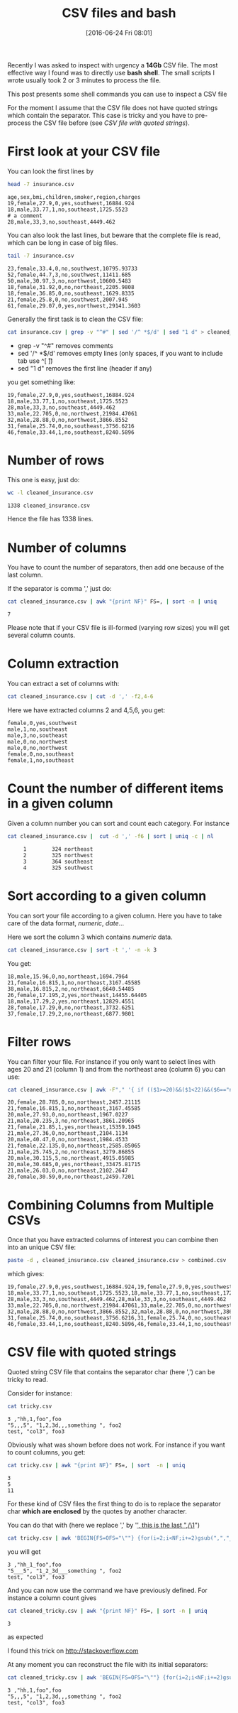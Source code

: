 #+BLOG: wordpress
#+POSTID: 272
#+DATE: [2016-06-24 Fri 08:01]
#+OPTIONS: toc:nil num:nil todo:nil pri:nil tags:nil ^:nil
#+CATEGORY: CSV, Bash
#+TAGS:
#+DESCRIPTION:
#+TITLE: CSV files and bash 

Recently I was asked to inspect with urgency a *14Gb* CSV file. The
most effective way I found was to directly use *bash shell*. The small
scripts I wrote usually took 2 or 3 minutes to process the file.

This post presents some shell commands you can use to inspect a CSV file

For the moment I assume that the CSV file does not have quoted strings
which contain the separator. This case is tricky and you have to
pre-process the CSV file before (see [[*CSV file with quoted strings][CSV file with quoted strings]]).

* First look at your CSV file

You can look the first lines by

#+BEGIN_SRC sh :results verbatim :exports both
head -7 insurance.csv
#+END_SRC

#+RESULTS:
: age,sex,bmi,children,smoker,region,charges
: 19,female,27.9,0,yes,southwest,16884.924
: 18,male,33.77,1,no,southeast,1725.5523
: # a comment
: 28,male,33,3,no,southeast,4449.462

You can also look the last lines, but beware that the complete file is
read, which can be long in case of big files.

#+BEGIN_SRC sh :results verbatim :exports both
tail -7 insurance.csv
#+END_SRC

#+RESULTS:
: 23,female,33.4,0,no,southwest,10795.93733
: 52,female,44.7,3,no,southwest,11411.685
: 50,male,30.97,3,no,northwest,10600.5483
: 18,female,31.92,0,no,northeast,2205.9808
: 18,female,36.85,0,no,southeast,1629.8335
: 21,female,25.8,0,no,southwest,2007.945
: 61,female,29.07,0,yes,northwest,29141.3603

Generally the first task is to clean the CSV file:

#+BEGIN_SRC sh :results verbatim :exports code
cat insurance.csv | grep -v "^#" | sed '/^ *$/d' | sed "1 d" > cleaned_insurance.csv
#+END_SRC

- grep -v "^#" removes comments
- sed '/^ *$/d' removes empty lines (only spaces, if you want to include tab use ^[ \t])
- sed "1 d" removes the first line (header if any)

#+RESULTS:

you get something like:

#+BEGIN_SRC sh :results verbatim :exports results
head -7 cleaned_insurance.csv 
#+END_SRC

#+RESULTS:
: 19,female,27.9,0,yes,southwest,16884.924
: 18,male,33.77,1,no,southeast,1725.5523
: 28,male,33,3,no,southeast,4449.462
: 33,male,22.705,0,no,northwest,21984.47061
: 32,male,28.88,0,no,northwest,3866.8552
: 31,female,25.74,0,no,southeast,3756.6216
: 46,female,33.44,1,no,southeast,8240.5896

* Number of rows

This one is easy, just do:

#+BEGIN_SRC sh :results verbatim :exports both
wc -l cleaned_insurance.csv
#+END_SRC

#+RESULTS:
: 1338 cleaned_insurance.csv

Hence the file has 1338 lines.

* Number of columns

You have to count the number of separators, then add one because of the last column.

If the separator is comma ',' just do:

#+BEGIN_SRC sh :results verbatim :exports both
cat cleaned_insurance.csv | awk "{print NF}" FS=, | sort -n | uniq
#+END_SRC

#+RESULTS:
: 7

Please note that if your CSV file is ill-formed (varying row sizes) you will get several column counts.

* Column extraction

You can extract a set of columns with:

#+BEGIN_SRC sh :results verbatim :exports code
cat cleaned_insurance.csv | cut -d ',' -f2,4-6
#+END_SRC

Here we have extracted columns 2 and 4,5,6, you get:

#+BEGIN_SRC sh :results verbatim :exports results
head -7 cleaned_insurance.csv | cut -d ',' -f2,4-6
#+END_SRC

#+RESULTS:
: female,0,yes,southwest
: male,1,no,southeast
: male,3,no,southeast
: male,0,no,northwest
: male,0,no,northwest
: female,0,no,southeast
: female,1,no,southeast

* Count the number of different items in a given column

Given a column number you can sort and count each category. For instance

#+BEGIN_SRC sh :results verbatim :exports both
cat cleaned_insurance.csv |  cut -d ',' -f6 | sort | uniq -c | nl
#+END_SRC

#+RESULTS:
:      1	    324 northeast
:      2	    325 northwest
:      3	    364 southeast
:      4	    325 southwest


* Sort according to a given column

You can sort your file according to a given column. Here you have to take care of the data format, /numeric/, /date/...

Here we sort the column 3 which contains /numeric/ data.

#+BEGIN_SRC sh :results verbatim :exports code
cat cleaned_insurance.csv | sort -t ',' -n -k 3
#+END_SRC

You get:

#+BEGIN_SRC sh :results verbatim :exports results
cat cleaned_insurance.csv | sort -t ',' -n -k 3 | head -7
#+END_SRC

#+RESULTS:
: 18,male,15.96,0,no,northeast,1694.7964
: 21,female,16.815,1,no,northeast,3167.45585
: 38,male,16.815,2,no,northeast,6640.54485
: 26,female,17.195,2,yes,northeast,14455.64405
: 18,male,17.29,2,yes,northeast,12829.4551
: 28,female,17.29,0,no,northeast,3732.6251
: 37,female,17.29,2,no,northeast,6877.9801

* Filter rows

You can filter your file. For instance if you only want to select
lines with ages 20 and 21 (column 1) and from the northeast area
(column 6) you can use:

#+BEGIN_SRC sh :results verbatim :exports both
cat cleaned_insurance.csv | awk -F"," '{ if (($1>=20)&&($1<22)&&($6=="northeast")) print;  }'
#+END_SRC

#+RESULTS:
#+begin_example
20,female,28.785,0,no,northeast,2457.21115
21,female,16.815,1,no,northeast,3167.45585
20,male,27.93,0,no,northeast,1967.0227
21,male,20.235,3,no,northeast,3861.20965
21,female,21.85,1,yes,northeast,15359.1045
21,male,27.36,0,no,northeast,2104.1134
20,male,40.47,0,no,northeast,1984.4533
21,female,22.135,0,no,northeast,2585.85065
21,male,25.745,2,no,northeast,3279.86855
20,male,30.115,5,no,northeast,4915.05985
20,male,30.685,0,yes,northeast,33475.81715
21,male,26.03,0,no,northeast,2102.2647
20,female,30.59,0,no,northeast,2459.7201
#+end_example

* Combining Columns from Multiple CSVs

Once that you have extracted columns of interest you can combine then into an unique CSV file:

#+BEGIN_SRC sh :results verbatim :exports code
paste -d , cleaned_insurance.csv cleaned_insurance.csv > combined.csv
#+END_SRC

which gives:

#+BEGIN_SRC sh :results verbatim :exports results
paste -d , cleaned_insurance.csv cleaned_insurance.csv | head -7
#+END_SRC

#+RESULTS:
: 19,female,27.9,0,yes,southwest,16884.924,19,female,27.9,0,yes,southwest,16884.924
: 18,male,33.77,1,no,southeast,1725.5523,18,male,33.77,1,no,southeast,1725.5523
: 28,male,33,3,no,southeast,4449.462,28,male,33,3,no,southeast,4449.462
: 33,male,22.705,0,no,northwest,21984.47061,33,male,22.705,0,no,northwest,21984.47061
: 32,male,28.88,0,no,northwest,3866.8552,32,male,28.88,0,no,northwest,3866.8552
: 31,female,25.74,0,no,southeast,3756.6216,31,female,25.74,0,no,southeast,3756.6216
: 46,female,33.44,1,no,southeast,8240.5896,46,female,33.44,1,no,southeast,8240.5896



* CSV file with quoted strings

Quoted string CSV file that contains the separator char (here ',') can be tricky to read.

Consider for instance:

#+BEGIN_SRC sh :results verbatim :exports both
cat tricky.csv
#+END_SRC

#+RESULTS:
: 3 ,"hh,1,foo",foo
: "5,,,5", "1,2,3d,,,something ", foo2
: test, "col3", foo3

Obviously what was shown before does not work. For instance if you want to count columns, you get:

#+BEGIN_SRC sh :results verbatim :exports both
cat tricky.csv | awk "{print NF}" FS=, | sort  -n | uniq
#+END_SRC

#+RESULTS:
: 3
: 5
: 11

For these kind of CSV files the first thing to do is to replace the
separator char *which are enclosed* by the quotes by another character.

You can do that with (here we replace ',' by '_', this is the last ",/\1_")

#+BEGIN_SRC sh :exports code
cat tricky.csv | awk 'BEGIN{FS=OFS="\""} {for(i=2;i<NF;i+=2)gsub(",","_",$i)} 1' > cleaned_tricky.csv
#+END_SRC

#+RESULTS:

you will get

#+BEGIN_SRC sh :results verbatim :exports results
cat cleaned_tricky.csv
#+END_SRC

#+RESULTS:
: 3 ,"hh_1_foo",foo
: "5___5", "1_2_3d___something ", foo2
: test, "col3", foo3

And you can now use the command we have previously defined. For instance a column count gives

#+BEGIN_SRC sh :results verbatim :exports both
cat cleaned_tricky.csv | awk "{print NF}" FS=, | sort -n | uniq
#+END_SRC

#+RESULTS:
: 3

as expected

I found this trick on [[http://stackoverflow.com/questions/14916159/sed-replace-spaces-within-quotes-with-underscores][http://stackoverflow.com]]

At any moment you can reconstruct the file with its initial separators:

#+BEGIN_SRC sh :results verbatim :exports both
cat cleaned_tricky.csv | awk 'BEGIN{FS=OFS="\""} {for(i=2;i<NF;i+=2)gsub("_",",",$i)} 1'
#+END_SRC

#+RESULTS:
: 3 ,"hh,1,foo",foo
: "5,,,5", "1,2,3d,,,something ", foo2
: test, "col3", foo3

